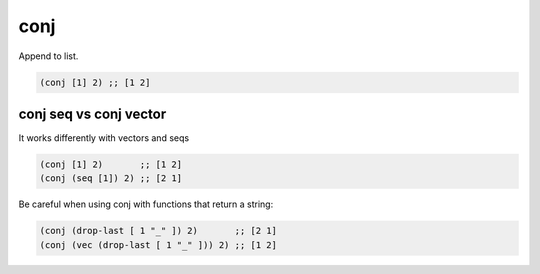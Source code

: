 conj
====

Append to list.

.. code::

   (conj [1] 2) ;; [1 2]

conj seq vs conj vector
-----------------------

It works differently with vectors and seqs

.. code::

   (conj [1] 2)       ;; [1 2]
   (conj (seq [1]) 2) ;; [2 1]

Be careful when using conj with functions that return a string:

.. code::

   (conj (drop-last [ 1 "_" ]) 2)       ;; [2 1]
   (conj (vec (drop-last [ 1 "_" ])) 2) ;; [1 2]
